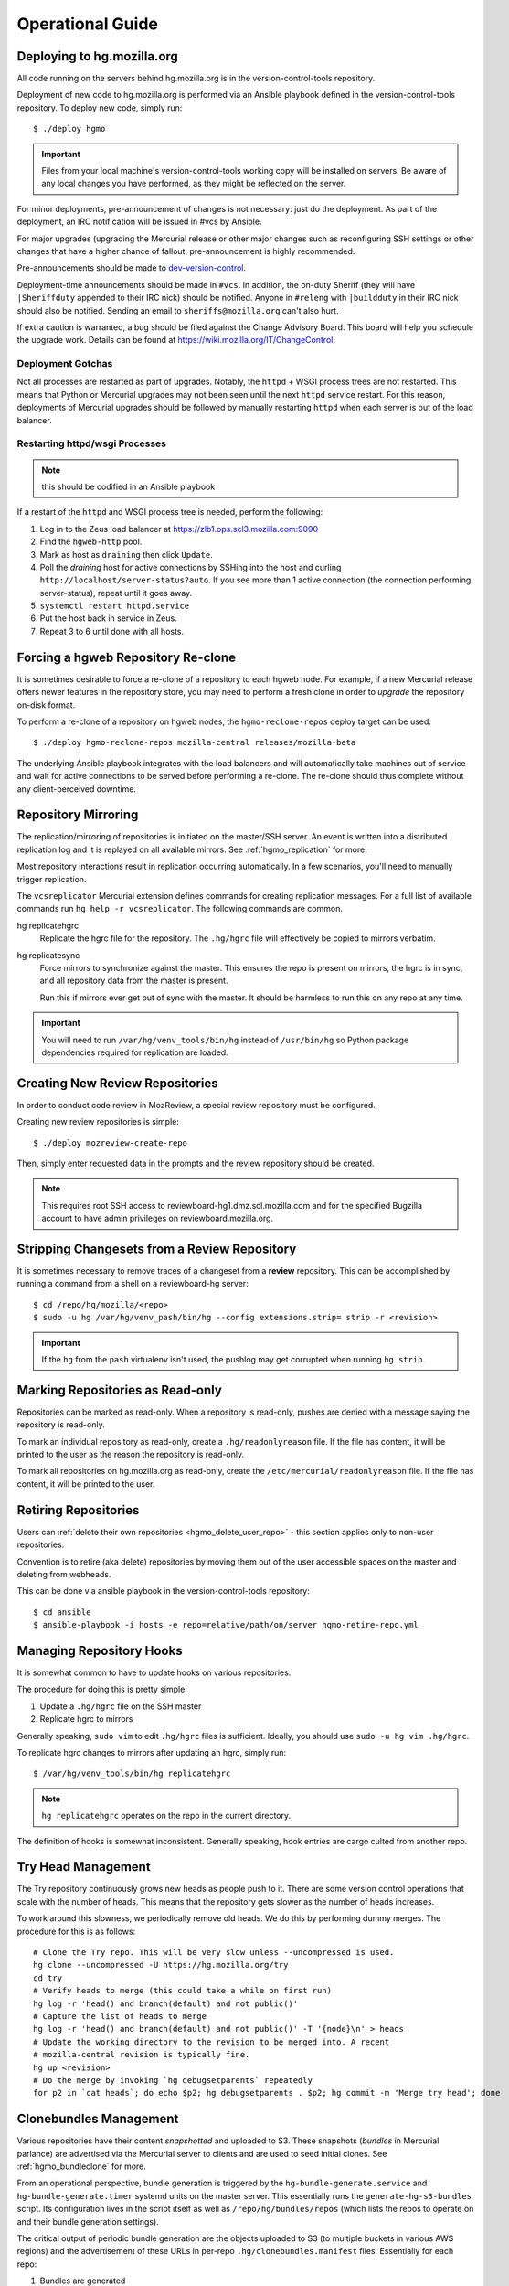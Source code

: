 .. _hgmo_ops:

=================
Operational Guide
=================

Deploying to hg.mozilla.org
===========================

All code running on the servers behind hg.mozilla.org is in the
version-control-tools repository.

Deployment of new code to hg.mozilla.org is performed via an Ansible
playbook defined in the version-control-tools repository. To deploy new
code, simply run::

   $ ./deploy hgmo

.. important::

   Files from your local machine's version-control-tools working copy
   will be installed on servers. Be aware of any local changes you have
   performed, as they might be reflected on the server.

For minor deployments, pre-announcement of changes is not necessary: just do
the deployment. As part of the deployment, an IRC notification will be issued
in #vcs by Ansible.

For major upgrades (upgrading the Mercurial release or other major changes
such as reconfiguring SSH settings or other changes that have a higher chance
of fallout, pre-announcement is highly recommended.

Pre-announcements should be made to
`dev-version-control <mailto:dev-version-control@lists.mozilla.org>`_.

Deployment-time announcements should be made in ``#vcs``. In addition, the
on-duty Sheriff (they will have ``|Sheriffduty`` appended to their IRC nick)
should be notified. Anyone in ``#releng`` with ``|buildduty`` in their IRC
nick should also be notified. Sending an email to ``sheriffs@mozilla.org``
can't also hurt.

If extra caution is warranted, a bug should be filed against the Change Advisory
Board. This board will help you schedule the upgrade work. Details can be found
at https://wiki.mozilla.org/IT/ChangeControl.

Deployment Gotchas
------------------

Not all processes are restarted as part of upgrades. Notably, the ``httpd`` +
WSGI process trees are not restarted. This means that Python or Mercurial
upgrades may not been seen until the next ``httpd`` service restart. For this
reason, deployments of Mercurial upgrades should be followed by manually
restarting ``httpd`` when each server is out of the load balancer.

Restarting httpd/wsgi Processes
-------------------------------

.. note:: this should be codified in an Ansible playbook

If a restart of the ``httpd`` and WSGI process tree is needed, perform the
following:

1. Log in to the Zeus load balancer at https://zlb1.ops.scl3.mozilla.com:9090
2. Find the ``hgweb-http`` pool.
3. Mark as host as ``draining`` then click ``Update``.
4. Poll the *draining* host for active connections by SSHing into the host
   and curling ``http://localhost/server-status?auto``. If you see more than
   1 active connection (the connection performing server-status), repeat until
   it goes away.
5. ``systemctl restart httpd.service``
6. Put the host back in service in Zeus.
7. Repeat 3 to 6 until done with all hosts.

Forcing a hgweb Repository Re-clone
===================================

It is sometimes desirable to force a re-clone of a repository to each
hgweb node. For example, if a new Mercurial release offers newer
features in the repository store, you may need to perform a fresh clone
in order to *upgrade* the repository on-disk format.

To perform a re-clone of a repository on hgweb nodes, the
``hgmo-reclone-repos`` deploy target can be used::

   $ ./deploy hgmo-reclone-repos mozilla-central releases/mozilla-beta

The underlying Ansible playbook integrates with the load balancers and
will automatically take machines out of service and wait for active
connections to be served before performing a re-clone. The re-clone
should thus complete without any client-perceived downtime.

Repository Mirroring
====================

The replication/mirroring of repositories is initiated on the master/SSH
server. An event is written into a distributed replication log and it is
replayed on all available mirrors. See :ref:`hgmo_replication` for more.

Most repository interactions result in replication occurring automatically.
In a few scenarios, you'll need to manually trigger replication.

The ``vcsreplicator`` Mercurial extension defines commands for creating
replication messages. For a full list of available commands run
``hg help -r vcsreplicator``. The following commands are common.

hg replicatehgrc
   Replicate the hgrc file for the repository. The ``.hg/hgrc`` file will
   effectively be copied to mirrors verbatim.

hg replicatesync
   Force mirrors to synchronize against the master. This ensures the repo
   is present on mirrors, the hgrc is in sync, and all repository data from
   the master is present.

   Run this if mirrors ever get out of sync with the master. It should be
   harmless to run this on any repo at any time.

.. important::

   You will need to run ``/var/hg/venv_tools/bin/hg`` instead of
   ``/usr/bin/hg`` so Python package dependencies required for
   replication are loaded.

Creating New Review Repositories
================================

In order to conduct code review in MozReview, a special review repository
must be configured.

Creating new review repositories is simple::

  $ ./deploy mozreview-create-repo

Then, simply enter requested data in the prompts and the review repository
should be created.

.. note::

   This requires root SSH access to reviewboard-hg1.dmz.scl.mozilla.com
   and for the specified Bugzilla account to have admin privileges on
   reviewboard.mozilla.org.

Stripping Changesets from a Review Repository
=============================================

It is sometimes necessary to remove traces of a changeset from a **review**
repository. This can be accomplished by running a command from a shell on
a reviewboard-hg server::

   $ cd /repo/hg/mozilla/<repo>
   $ sudo -u hg /var/hg/venv_pash/bin/hg --config extensions.strip= strip -r <revision>

.. important::

   If the ``hg`` from the ``pash`` virtualenv isn't used, the pushlog may get
   corrupted when running ``hg strip``.

Marking Repositories as Read-only
=================================

Repositories can be marked as read-only. When a repository is read-only,
pushes are denied with a message saying the repository is read-only.

To mark an individual repository as read-only, create a
``.hg/readonlyreason`` file. If the file has content, it will be printed
to the user as the reason the repository is read-only.

To mark all repositories on hg.mozilla.org as read-only, create the
``/etc/mercurial/readonlyreason`` file. If the file has content, it will
be printed to the user.

Retiring Repositories
=====================

Users can :ref:`delete their own repositories <hgmo_delete_user_repo>` - this section applies only to
non-user repositories.

Convention is to retire (aka delete) repositories by moving them out of
the user accessible spaces on the master and deleting from webheads.

This can be done via ansible playbook in the version-control-tools
repository::

  $ cd ansible
  $ ansible-playbook -i hosts -e repo=relative/path/on/server hgmo-retire-repo.yml

Managing Repository Hooks
=========================

It is somewhat common to have to update hooks on various repositories.

The procedure for doing this is pretty simple:

1. Update a ``.hg/hgrc`` file on the SSH master
2. Replicate hgrc to mirrors

Generally speaking, ``sudo vim`` to edit ``.hg/hgrc`` files is sufficient.
Ideally, you should use ``sudo -u hg vim .hg/hgrc``.

To replicate hgrc changes to mirrors after updating an hgrc, simply run::

   $ /var/hg/venv_tools/bin/hg replicatehgrc

.. note::

   ``hg replicatehgrc`` operates on the repo in the current directory.

The definition of hooks is somewhat inconsistent. Generally speaking, hook
entries are cargo culted from another repo.

Try Head Management
===================

The Try repository continuously grows new heads as people push to it.
There are some version control operations that scale with the number of
heads. This means that the repository gets slower as the number of heads
increases.

To work around this slowness, we periodically remove old heads. We do this
by performing dummy merges. The procedure for this is as follows::

   # Clone the Try repo. This will be very slow unless --uncompressed is used.
   hg clone --uncompressed -U https://hg.mozilla.org/try
   cd try
   # Verify heads to merge (this could take a while on first run)
   hg log -r 'head() and branch(default) and not public()'
   # Capture the list of heads to merge
   hg log -r 'head() and branch(default) and not public()' -T '{node}\n' > heads
   # Update the working directory to the revision to be merged into. A recent
   # mozilla-central revision is typically fine.
   hg up <revision>
   # Do the merge by invoking `hg debugsetparents` repeatedly
   for p2 in `cat heads`; do echo $p2; hg debugsetparents . $p2; hg commit -m 'Merge try head'; done

Clonebundles Management
=======================

Various repositories have their content *snapshotted* and uploaded to S3.
These snapshots (*bundles* in Mercurial parlance) are advertised via the
Mercurial server to clients and are used to seed initial clones. See
:ref:`hgmo_bundleclone` for more.

From an operational perspective, bundle generation is triggered by the
``hg-bundle-generate.service`` and ``hg-bundle-generate.timer`` systemd
units on the master server. This essentially runs the
``generate-hg-s3-bundles`` script. Its configuration lives in the script
itself as well as ``/repo/hg/bundles/repos`` (which lists the repos to
operate on and their bundle generation settings).

The critical output of periodic bundle generation are the objects uploaded
to S3 (to multiple buckets in various AWS regions) and the advertisement
of these URLs in per-repo ``.hg/clonebundles.manifest`` files. Essentially
for each repo:

1. Bundles are generated
2. Bundles are uploaded to multiple S3 buckets
3. ``clonebundles.manifest`` is updated to advertise newly-uploaded URLs
4. ``clonebundles.manifest`` is replicated from hgssh to hgweb mirrors
5. Clients access ``clonebundles.manifest`` as part of ``hg clone`` and
   start requesting referenced URLs.

If bundle generation fails, it isn't the end of the world: the old
bundles just aren't as up to date as they could be.

.. important::

   The S3 buckets have automatic 7 day expiration of objects. The
   assumption is that bundle generation completes successfully at
   least once a week. If bundle generation doesn't run for 7 days,
   the objects referenced in ``clonebundles.manifest`` files will
   expire and clients will encounter HTTP 404 errors.

In the event that a bundle is *corrupted*, manual intervention may be
required to mitigate to problem.

As a convenience, a backup of the ``.hg/clonebundles.manifest`` file
is created during bundle generation. It lives at
``.hg/clonebundles.manifest.old``. If a new bundle is corrupt but an
old one is valid, the mitigation is to restore from backup::

   $ cp .hg/clonebundles.manifest.old .hg/clonebundles.manifest
   $ /var/hg/venv_tools/bin/hg replicatesync

If a single bundle or type of bundle is corrupted or causing problems,
it can be removed from the ``clonebundles.manifest`` file so clients
stop seeing it.

Inside the ``clonebundles.manifest`` file are *N* types of bundles
uploaded to *M* S3 buckets (plus a CDN URL). The bundle types can be
identified by the ``BUNDLESPEC`` value of each entry. For example,
if *stream clone* bundles are causing problems, the entries with
a ``BUNDLESPEC`` containing ``none-packed`` could be removed.

.. danger::

   Removing entries from a ``clonebundles.manifest`` can be dangerous.

   The removal of entries could shift a lot of traffic from S3/CDN to
   the hgweb servers themselves - possibly overloading them.

   The removal of a particular entry type could have performance
   implications for Firefox CI. For example, removing *stream clone*
   bundles will make ``hg clone`` take several minutes longer. This
   is often acceptable as a short-term workaround and is preferred to
   removing *clone bundles* entirely.

.. important::

   If modifying a ``.hg/clonebundles.manifest`` file, remember to run
   ``/repo/hg/venv_tools/bin/hg replicatesync`` to trigger the replication
   of that file to hgweb mirrors. Otherwise clients won't see the changes!

Corrupted fncache File
======================

In rare circumstances, a ``.hg/store/fncache`` file can become corrupt.
This file is essentially a cache of all known files in the ``.hg/store``
directory tree.

If this file becomes corrupt, symptoms often manifest as *stream clones*
being unable to find a file. e.g. during working directory update there
will be an error::

   abort: No such file or directory: '<path>'

You can test the theory that the fncache file is corrupt by grepping for
the missing path in the ``.hg/store/fncache`` file. There should be a
``<path>.i`` entry in the ``fncache`` file. If it is missing, the fncache
file is corrupt.

To rebuild the ``fncache`` file::

   $ sudo -u <user> /var/hg/venv_tools/bin/hg -R <repo> debugrebuildfncache

Where ``<user>`` is the user that owns the repo (typically ``hg``) and
``<repo>`` is the local filesystem path to the repo to repair.

``hg debugrebuildfncache`` should be harmless to run at any time. Worst
case, it effectively no-ops. If you are paranoid. make a backup copy of
``.hg/store/fncache`` before running the command.

.. important::

   Under no circumstances should ``.hg/store/fncache`` be removed or
   altered by hand. Doing so may result in further repository damage.

Mirrors in ``pushdataaggregator_groups`` File
=============================================

On the SSH servers, the ``/etc/mercurial/pushdataaggregator_groups`` file
lists all hgweb mirrors that must have acknowledged replication of a message
before that message is re-published to ``replicatedpushdata`` Kafka topic.
This topic is then used to publish events to Pulse, SNS, etc.

When adding or removing hgweb machines from active service, this file
needs to be **manually** updated to reflect the current set of active
mirrors.

If an hgweb machine is removed and the ``pushdataaggregator_groups`` file
is not updated, messages won't be re-published to the ``replicatedpushdata``
Kafka topic. This should eventually result in an alert for lag of that
Kafka topic.

If an hgweb machine is added and the ``pushdataaggregator_groups`` file
is not updated, messages could be re-published to the ``replicatedpushdata``
Kafka topic before the message has been acknowledged by all replicas. This
could result in clients seeing inconsistent repository state depending on
which hgweb server they access.

.. _hgmo_ops_monitoring:

SSH Server Services
===================

This section describes relevant services running on the SSH servers.

An SSH server can be in 1 of 2 states: *master* or *standby*. At any one
time, only a single server should be in the *master* state.

Some services always run on the SSH servers. Some services only run on
the active master.

The *standby* server is in a state where it is ready to become the
master at any time (such as if the master crashes).

.. important::

   The services that run on the active master are designed to only have
   a single global instance. Running multiple instances of these services
   can result in undefined behavior or event data corruption.

Master Server Management
------------------------

The current active master server is denoted by the presence of a
``/repo/hg/master.<hostname>`` file. e.g. the presence of
``/repo/hg/master.hgssh4.dmz.scl3.mozilla.com`` indicates that
``hgssh4.dmz.scl3.mozilla.com`` is the active master.

All services that should have only a single instance (running on the
master) have systemd unit configs that prevent the unit from starting
if the ``master.<hostname>`` file for the current server does not exist.
So, as long as only a single ``master.<hostname>`` file exists, it should
not be possible to start these services on more than one server.

The ``hg-master.target`` systemd unit provides a common target for
starting and stopping all systemd units that should only be running on the
active master server. The unit only starts if the
``/repo/hg/master.<hostname>`` file is present.

.. note::

   The ``hg-master.target`` unit only tracks units specific to the master.
   Services like the sshd daemon processing Mercurial connections are
   always running and aren't tied to ``hg-master.target``.

The ``/repo/hg/master.<hostname>`` file is monitored every few seconds by
the ``hg-master-monitor.timer`` and associated
``/var/hg/version-control-tools/scripts/hg-master-start-stop`` script.
This script looks at the status of the ``/repo/hg/master.<hostname>``
file and the ``hg-master.target`` unit and reconciles the state of
``hg-master.target`` with what is wanted.

For example, if ``/repo/hg/master.hgssh4.dmz.scl3.mozilla.com`` exists
and ``hg-master.target`` isn't active, ``hg-master-start-stop`` will
start ``hg-master.target``. Similarly, if
``/repo/hg/master.hgssh4.dmz.scl3.mozilla.com`` is deleted,
``hg-master-start-stop`` will ensure ``hg-master.target`` (and all
associated services by extension) are stopped.

So, the process for transitioning master-only services from one machine
to another is to delete one ``master.<hostname>`` file then create a
new ``master.<hostname>`` for the new master.

.. important::

   Since ``hg-master-monitor.timer`` only fires every few seconds and
   stopping services may take several seconds, one should wait at least
   60s between removing one ``master.<hostname>`` file and creating a
   new one for a server server. This limitation could be improved with
   more advanced service state tracking.

sshd_hg.service
---------------

This systemd service provides the SSH server for accepting external SSH
connections that connect to Mercurial.

This is different from the system's SSH service (``sshd.service``). The
differences from a typical SSH service are as follows:

* The service is running on port 222 (not port 22)
* SSH authorized keys are looked up in LDAP (not using the system auth)
* All logins are processed via ``pash``, a custom Python script that
  dispatches to Mercurial or performs other adminstrative tasks.

This service should always be running on all servers, even if they aren't
the master. This means that ``hg-master.target`` does not control this
service.

hg-bundle-generate.timer and hg-bundle-generate.service
-------------------------------------------------------

These systemd units are responsible for creating Mercurial bundles for
popular repositories and uploading them to S3. The bundles it produces
are also available on a CDN at https://hg.cdn.mozilla.net/.

These bundles are advertised by Mercurial repositories to facilitate
:ref:`bundle-based cloning <hgmo_bundleclone>`, which drastically reduces
the load on the hg.mozilla.org servers.

This service only runs on the master server.

pushdataaggregator-pending.service
--------------------------

This systemd service monitors the state of the replication mirrors and
copies fully acknowledged/applied messages into a new Kafka topic
(``replicatedpushdatapending``).

The ``replicatedpushdatapending`` topic is watched by the
``vcsreplicator-headsconsumer`` process on the hgweb machines.

This service only runs on the master server.

pushdataaggregator.service
--------------------------

This systemd service monitors the state of the replication mirrors and
copies fully acknowledged/applied messages into a new Kafka topic
(``replicatedpushdata``).

The ``replicatedpushdata`` topic is watched by other services to react to
repository events. So if this service stops working, other services
will likely sit idle.

This service only runs on the master server.

``pulsenotifier.service``
-------------------------

This systemd service monitors the ``replicatedpushdata`` Kafka topic
and sends messages to Pulse to advertise repository events.

For more, see :ref:`hgmo_notification`.

The Pulse notifications this service sends are relied upon by various
applications at Mozilla. If it stops working, a lot of services don't
get notifications and things stop working.

This service only runs on the master server.

``snsnotifier.service``
-----------------------

This systemd service monitors the ``replicatedpushdata`` Kafka topic
and sends messages to Amazon S3 and SNS to advertise repository events.

For more, see :ref:`hgmo_notification`.

This service is essentially identical to ``pulsenotifier.service``
except it publishes to Amazon services, not Pulse.

``unifyrepo.service``
---------------------

This systemd service periodically aggregates the contents of various
repositories into other repositories.

This service and the repositories it writes to are currently experimental.

This service only runs on the master server.

Monitoring and Alerts
=====================

hg.mozilla.org is monitored by Nagios.

check_zookeeper
---------------

check_zookeeper monitors the health of the ZooKeeper ensemble running on
various servers. The check is installed on each server running
ZooKeeper.

The check verifies 2 distinct things: the health of an individual ZooKeeper
node and the overall health of the ZooKeeper ensemble (cluster of nodes).
Both types of checks should be configured where this check is running.

Expected Output
^^^^^^^^^^^^^^^

When everything is functioning as intended, the output of this check
should be::

   zookeeper node and ensemble OK

Failures of Individual Nodes
^^^^^^^^^^^^^^^^^^^^^^^^^^^^

A series of checks will be performed against the individual ZooKeeper
node. The following error conditions are possible:

NODE CRITICAL - not responding "imok": <response>
   The check sent a ``ruok`` request to ZooKeeper and the server failed to
   respond with ``imok``. This typically means the node is in some kind of
   failure state.

NODE CRITICAL - not in read/write mode: <mode>
   The check sent a ``isro`` request to ZooKeeper and the server did not
   respond with ``rw``. This means the server is not accepting writes. This
   typically means the node is in some kind of failure state.

NODE WARNING - average latency higher than expected: <got> > <expected>
   The average latency to service requests since last query is higher than
   the configured limit. This node is possibly under higher-than-expected
   load.

NODE WARNING - open file descriptors above percentage limit: <value>
   The underlying Java process is close to running out of available file
   descriptors.

   We should never see this alert in production.

If any of these node errors is seen, ``#vcs`` should be notified and the
on call person for these servers should be notified.

Failures of Overall Ensemble
^^^^^^^^^^^^^^^^^^^^^^^^^^^^

A series of checks is performed against the ZooKeeper ensemble to check for
overall health. These checks are installed on each server running ZooKeeper
even though the check is seemingly redundant. The reason is each server may
have a different perspective on ensemble state due to things like network
partitions. It is therefore important for each server to perform the check
from its own perspective.

The following error conditions are possible:

ENSEMBLE WARNING - node (HOST) not OK: <state>
   A node in the ZooKeeper ensemble is not returning ``imok`` to an ``ruok``
   request.

   As long as this only occurs on a single node at a time, the overall
   availability of the ZooKeeper ensemble is not compromised: things should
   continue to work without service operation. If the operation of the
   ensemble is compromised, a different error condition with a critical
   failure should be raised.

ENSEMBLE WARNING - socket error connecting to HOST: <error>
   We were unable to speak to a host in the ensemble.

   This error can occur if ZooKeeper is not running on a node it should be
   running on.

   As long as this only occurs on a single node at a time, the overall
   availability of the ZooKeeper ensemble is not compromised.

ENSEMBLE WARNING - node (HOST) is alive but not available
   A ZooKeeper server is running but it isn't healthy.

   This likely only occurs when the ZooKeeper ensemble is not fully available.

ENSEMBLE CRITICAL - unable to find leader node; ensemble likely not writable
   We were unable to identify a leader node in the ZooKeeper ensemble.

   This error almost certainly means the ZooKeeper ensemble is down.

ENSEMBLE WARNING - only have X/Y expected followers
   This warning occurs when one or more nodes in the ZooKeeper ensemble
   isn't present and following the leader node.

   As long as we still have a quorum of nodes in sync with the leader,
   the overall state of the ensemble should not be compromised.

ENSEMBLE WARNING - only have X/Y in sync followers
   This warning occurs when one or more nodes in the ZooKeeper ensemble
   isn't in sync with the leader node.

   This warning likely occurs after a node was restarted or experienced some
   kind of event that caused it to get out of sync.

check_vcsreplicator_lag
-----------------------

``check_vcsreplicator_lag`` monitors the replication log to see if
consumers are in sync.

This check runs on every host that runs the replication log consumer
daemon, which is every *hgweb* machine. The check is only monitoring the
state of the host it runs on.

The replication log consists of N independent partitions. Each partition
is its own log of replication events. There exist N daemon processes
on each consumer host. Each daemon process consumes a specific partition.
Events for any given repository are always routed to the same partition.

Consumers maintain an offset into the replication log marking how many
messages they've consumed. When there are more messages in the log than
the consumer has marked as applied, the log is said to be *lagging*. A
lagging consumer is measured by the count of messages it has failed to
consume and by the elapsed time since the first unconsumed message was
created. Time is the more important lag indicator because the replication
log can contain many small messages that apply instantaneously and thus
don't really constitute a notable lag.

When the replication system is working correctly, messages written by
producers are consumed within milliseconds on consumers. However, some
messages may take several seconds to apply. Consumers do not mark a message
as consumed until it has successfully applied it. Therefore, there is
always a window between event production and marking it as consumed where
consumers are out of sync.

Expected Output
^^^^^^^^^^^^^^^

When a host is fully in sync with the replication log, the check will
output the following::

   OK - 8/8 consumers completely in sync

   OK - partition 0 is completely in sync (X/Y)
   OK - partition 1 is completely in sync (W/Z)
   ...

This prints the count of partitions in the replication log and the
consuming offset of each partition.

When a host has some partitions that are slightly out of sync with the
replication log, we get a slightly different output::

   OK - 2/8 consumers out of sync but within tolerances

   OK - partition 0 is 1 messages behind (0/1)
   OK - partition 0 is 1.232 seconds behind
   OK - partition 1 is completely in sync (32/32)
   ...

Even though consumers are slightly behind replaying the replication log,
the drift is within tolerances, so the check is reporting OK. However,
the state of each partition's lag is printed for forensic purposes.

Warning and Critical Output
^^^^^^^^^^^^^^^^^^^^^^^^^^^

The monitor alerts when the lag of any one partition of the replication
log is too great. As mentioned above, lag is measured in message count
and time since the first unconsumed message was created. Time is the more
important lag indicator.

When a partition/consumer is too far behind, the monitor will issue a
**WARNING** or **CRITICAL** alert depending on how far behind consumers
are. The output will look like::

   WARNING - 2/8 partitions out of sync

   WARNING - partition 0 is 15 messages behind (10/25)
   OK - partition 0 is 5.421 seconds behind
   OK - partition 1 is completely in sync (34/34)
   ...

The first line will contain a summary of all partitions' sync status. The
following lines will print per-partition state.

The check will also emit a warning when there appears to be clock drift
between the producer and the consumer.::

   WARNING - 0/8 partitions out of sync
   OK - partition 0 is completely in sync (25/25)
   WARNING - clock drift of -1.234s between producer and consumer
   OK - partition 1 is completely in sync (34/34)
   ...

Remediation to Consumer Lag
^^^^^^^^^^^^^^^^^^^^^^^^^^^

If everything is functioning properly, a lagging consumer will self
correct on its own: the consumer daemon is just behind (due to high
load, slow network, etc) and it will catch up over time.

In some rare scenarios, there may be a bug in the consumer daemon that
has caused it to crash or enter a endless loop or some such. To check
for this, first look at systemd to see if all the consumer daemons
are running::

   $ systemctl status vcsreplicator@*.service

If any of the processes aren't in the ``active (running)`` state, the
consumer for that partition has crashed for some reason. Try to start it
back up::

   $ systemctl start vcsreplicator@*.service

You might want to take a look at the logs in the journal to make sure the
process is happy::

   $ journalctl -f --unit vcsreplicator@*.service

If there are errors starting the consumer process (including if the
consumer process keeps restarting due to crashing applying the next
available message), then we've encountered a scenario that will
require a bit more human involvement.

.. important::

   At this point, it might be a good idea to ping people in #vcs or
   page Developer Services on Call, as they are the domain experts.

If the consumer daemon is stuck in an endless loop trying to apply
the replication log, there are generally two ways out:

1. Fix the condition causing the endless loop.
2. Skip the message.

We don't yet know of correctable conditions causing endless loops. So,
for now the best we can do is skip the message and hope the condition
doesn't come back::

   $ /var/hg/venv_replication/bin/vcsreplicator-consumer /etc/mercurial/vcsreplicator.ini --skip --partition N

.. note::

   The ``--partition`` argument is semi-important: it says which Kafka partition
   to pull the to-be-skipped message from. The number should be the value
   from the systemd service that is failing / reporting lag.

.. important::

   Skipping messages could result in the repository replication state
   getting out of whack.

   If this only occurred on a single machine, consider taking the
   machine out of the load balancer until the incident is investigated
   by someone in #vcs.

   If this occurred globally, please raise awareness ASAP.

.. important::

   If you skip a message, please file a bug in
   `Developer Services :: hg.mozilla.org <https://bugzilla.mozilla.org/enter_bug.cgi?product=Developer%20Services&component=Mercurial%3A%20hg.mozilla.org>`_
   with details of the incident so the root cause can be tracked down
   and the underlying bug fixed.

check_vcsreplicator_pending_lag
-------------------------------

``check_vcsreplicator_pending_lag`` monitors the replication log to
see whether the ``vcsreplicator-headsconsumer`` process has processed
all available messages.

This check is similar to ``vcsvcsreplicator_lag`` except it is monitoring
the processing of the ``replicatedpushdatapending`` topic as performed by
the ``vcsreplicator-headsconsumer`` process.

Expected Output
^^^^^^^^^^^^^^^

When a host is fully in sync with the replication log, the check will
output the following::

   OK - 1/1 consumers completely in sync

   OK - partition 0 is completely in sync (X/Y)

When a host has some partitions that are slightly out of sync with the
replication log, we get a slightly different output::

   OK - 1/1 consumers out of sync but within tolerances

   OK - partition 0 is 1 messages behind (0/1)
   OK - partition 0 is 1.232 seconds behind

Even though consumers are slightly behind replaying the replication log,
the drift is within tolerances, so the check is reporting OK. However,
the state of each partition's lag is printed for forensic purposes.

Warning and Critical Output
^^^^^^^^^^^^^^^^^^^^^^^^^^^

The monitor alerts when the lag of the replication log is too great. Lag
is measured in message count and time since the first unconsumed messaged
was created. Time is the more important lag indicator.

When a partition/consumer is too far behind, the monitor will issue a
**WARNING** or **CRITICAL** alert depending on how far behind consumers
are. The output will look like::

   WARNING - 1/1 partitions out of sync

   WARNING - partition 0 is 15 messages behind (10/25)
   OK - partition 0 is 5.421 seconds behind

The check will also emit a warning when there appears to be clock drift
between the producer and the consumer.::

   WARNING - 0/1 partitions out of sync
   OK - partition 0 is completely in sync (25/25)
   WARNING - clock drift of -1.234s between producer and consumer

Remediation to Consumer Lag
^^^^^^^^^^^^^^^^^^^^^^^^^^^

Because of the limited functionality performed by the
``vcsreplicator-headsconsumer`` process, this alert should never fire.

If this alert fires, the likely cause is the ``vcsreplicator-headsconsumer``
process / ``vcsreplicator-heads.service`` daemon has crashed. Since this
process operates mostly identically across machines, it is expected that
a failure will occur on all servers, not just 1.

First check the status of the daemon process::

   $ systemctl status vcsreplicator-heads.service

If the service isn't in the ``active (running)`` state, the consumer daemon has
crashed for some reason. Try to start it::

   $ systemctl start vcsreplicator-heads.service

You might want to take a look at the logs in the journal to make sure the
process is happy::

   $ journalctl -f --unit vcsreplicator-heads.service

If there are errors starting the consumer process (including if the
consumer process keeps restarting due to crashing applying the next
available message), then we've encountered a scenario that will
require a bit more human involvement.

.. important::

   If the service is not working properly after restart, escalate to
   VCS on call.

check_pushdataaggregator_pending_lag
------------------------------------

``check_pushdataaggregator_pending_lag`` monitors the lag of the aggregated
replication log (the ``pushdataaggregator-pending.service`` systemd service).

The check verifies that the aggregator service has copied all fully
replicated messages to the ``replicatedpushdatapending`` Kafka topic.

The check will alert if the number of outstanding ready-to-copy messages
exceeds configured thresholds.

.. important::

   If messages aren't being copied into the aggregated message log, recently
   pushed changesets won't be exposed on https://hg.mozilla.org/.

Expected Output
^^^^^^^^^^^^^^^

Normal output will say that all messages have been copied and all partitions
are in sync or within thresholds::

   OK - aggregator has copied all fully replicated messages

   OK - partition 0 is completely in sync (1/1)
   OK - partition 1 is completely in sync (1/1)
   OK - partition 2 is completely in sync (1/1)
   OK - partition 3 is completely in sync (1/1)
   OK - partition 4 is completely in sync (1/1)
   OK - partition 5 is completely in sync (1/1)
   OK - partition 6 is completely in sync (1/1)
   OK - partition 7 is completely in sync (1/1)

Failure Output
^^^^^^^^^^^^^^

The check will print a summary line indicating total number of messages
behind and a per-partition breakdown of where that lag is. e.g.::

   CRITICAL - 2 messages from 2 partitions behind

   CRITICAL - partition 0 is 1 messages behind (1/2)
   OK - partition 1 is completely in sync (1/1)
   CRITICAL - partition 2 is 1 messages behind (1/2)
   OK - partition 3 is completely in sync (1/1)
   OK - partition 4 is completely in sync (1/1)
   OK - partition 5 is completely in sync (1/1)
   OK - partition 6 is completely in sync (1/1)
   OK - partition 7 is completely in sync (1/1)

   See https://mozilla-version-control-tools.readthedocs.io/en/latest/hgmo/ops.html
   for details about this check.

Remediation to Check Failure
^^^^^^^^^^^^^^^^^^^^^^^^^^^^

If the check is failing, first verify the Kafka cluster is operating as
expected. If it isn't, other alerts on the hg machines should be firing.
**Failures in this check can likely be ignored if the Kafka cluster is in
a known bad state.**

If there are no other alerts, there is a chance the daemon process has
become wedged. Try bouncing the daemon::

   $ systemctl restart pushdataaggregator-pending.service

Then wait a few minutes to see if the lag decreased. You can also look at
the journal to see what the daemon is doing::

   $ journalctl -f --unit pushdataaggregator-pending.service

If things are failing, escalate to VCS on call.

check_pushdataaggregator_lag
----------------------------

``check_pushdataaggregator_lag`` monitors the lag of the aggregated replication
log (the ``pushdataaggregator.service`` systemd service).

The check verifies that the aggregator service has copied all fully
replicated messages to the unified, aggregate Kafka topic.

The check will alert if the number of outstanding ready-to-copy messages
exceeds configured thresholds.

.. important::

   If messages aren't being copied into the aggregated message log, derived
   services such as Pulse notification won't be writing data.

Expected Output
^^^^^^^^^^^^^^^

Normal output will say that all messages have been copied and all partitions
are in sync or within thresholds::

   OK - aggregator has copied all fully replicated messages

   OK - partition 0 is completely in sync (1/1)

Failure Output
^^^^^^^^^^^^^^

The check will print a summary line indicating total number of messages
behind and a per-partition breakdown of where that lag is. e.g.::

   CRITICAL - 1 messages from 1 partitions behind

   CRITICAL - partition 0 is 1 messages behind (1/2)

   See https://mozilla-version-control-tools.readthedocs.io/en/latest/hgmo/ops.html
   for details about this check.

Remediation to Check Failure
^^^^^^^^^^^^^^^^^^^^^^^^^^^^

If the check is failing, first verify the Kafka cluster is operating as
expected. If it isn't, other alerts on the hg machines should be firing.
**Failures in this check can likely be ignored if the Kafka cluster is in
a known bad state.**

If there are no other alerts, there is a chance the daemon process has
become wedged. Try bouncing the daemon::

   $ systemctl restart pushdataaggregator.service

Then wait a few minutes to see if the lag decreased. You can also look at
the journal to see what the daemon is doing::

   $ journalctl -f --unit pushdataaggregator.service

If things are failing, escalate to VCS on call.

.. _hgmo_ops_check_pulsenotifier_lag:

check_pulsenotifier_lag
-----------------------

``check_pulsenotifier_lag`` monitors the lag of Pulse
:ref:`hgmo_notification` in reaction to server events.

The check is very similar to ``check_vcsreplicator_lag``. It monitors the
same class of thing under the hood: that a Kafka consumer has read and
acknowledged all available messages.

For this check, the consumer daemon is the ``pulsenotifier`` service running
on the master server. It is a systemd service (``pulsenotifier.service``). Its
logs are in ``/var/log/pulsenotifier.log``.

Expected Output
^^^^^^^^^^^^^^^

There is a single consumer and partition for the pulse notifier Kafka
consumer. So, expected output is something like the following::

   OK - 1/1 consumers completely in sync

   OK - partition 0 is completely in sync (159580/159580)

   See https://mozilla-version-control-tools.readthedocs.io/en/latest/hgmo/ops.html
   for details about this check.

Remediation to Check Failure
^^^^^^^^^^^^^^^^^^^^^^^^^^^^

There are 3 main categories of check failure:

1. pulse.mozilla.org is down
2. The ``pulsenotifier`` daemon has crashed or wedged
3. The hg.mozilla.org Kafka cluster is down

Looking at the last few lines of ``/var/log/pulsenotifier.log`` should
indicate reasons for the check failure.

If Pulse is down, the check should be acked until Pulse service is restored.
The Pulse notification daemon should recover on its own.

If the ``pulsenotifier`` daemon has crashed, try restarting it::

   $ systemctl restart pulsenotifier.service

If the hg.mozilla.org Kafka cluster is down, lots of other alerts are
likely firing. You should alert VCS on call.

In some cases, ``pulsenotifier`` may repeatedly crash due to a malformed input
message, bad data, or some such. Essentially, the process encounters bad input,
crashes, restarts via systemd, encounters the same message again, crashes, and
the cycle repeats until systemd gives up. This scenario should be rare, which is
why the daemon doesn't ignore *bad* messages (ignoring messages could lead to
data loss).

If the daemon becomes wedged on a specific message, you can tell the daemon to
skip the next message by running::

   $ /var/hg/venv_tools/bin/vcsreplicator-pulse-notifier --skip /etc/mercurial/notifications.ini

This command will print a message like::

   skipped hg-repo-init-2 message in partition 0 for group pulsenotifier

Then exit. You can then restart the daemon (if necessary) via::

   $ systemctl start pulsenotifier.service

Repeat as many times as necessary to clear through the *bad* messages.

.. important::

   If you skip messages, please file a bug against
   ``Developer Services :: hg.mozilla.org`` and include the systemd journal
   output for ``pulsenotifier.service`` showing the error messages.

check_snsnotifier_lag
---------------------

``check_snsnotifier_lag`` monitors the lag of Amazon SNS
:ref:`hgmo_notification` in reaction to server events.

This check is essentially identical to ``check_pulsenotifier_lag`` except
it monitors the service that posts to Amazon SNS as opposed to Pulse.
Both services share common code. So if one service is having problems,
there's a good chance the other service is as well.

The consumer daemon being monitored by this check is tied to the
``snsnotifier.service`` systemd service. Its logs are in
``/var/log/snsnotifier.log``.

Expected Output
^^^^^^^^^^^^^^^

Output is essentially identical to :ref:`hgmo_ops_check_pulsenotifier_lag`.

Remediation to Check Failure
^^^^^^^^^^^^^^^^^^^^^^^^^^^^

Remediation is essentially identical to
:ref:`hgmo_ops_check_pulsenotifier_lag`.

The main differences are the names of the services impacted.

The systemd service is ``snsnotifier.service``. The daemon process is
``/var/hg/venv_tools/bin/vcsreplicator-sns-notifier``.

Adding/Removing Nodes from Zookeeper and Kafka
==============================================

When new servers are added or removed, the Zookeeper and Kafka clusters
may need to be *rebalanced*. This typically only happens when servers
are replaced.

The process is complicated and requires a number of manual steps. It
shouldn't be performed frequently enough to justify automating it.

Adding a new server to Zookeeper and Kafka
------------------------------------------

The first step is to assign a Zookeeper ID in Ansible. See
https://hg.mozilla.org/hgcustom/version-control-tools/rev/da8687458cd1
for an example commit. Find the next available integer **that hasn't been
used before**. This is typically ``N+1`` where ``N`` is the last entry
in that file.

.. note::

   Assigning a Zookeeper ID has the side-effect of enabling Zookeeper
   and Kafka on the server. On the next deploy, Zookeeper and Kafka
   will be installed.

Deploy this change via ``./deploy hgmo``.

During the deploy, some Nagios alerts may fire saying the Zookeeper
ensemble is missing followers. e.g.::

   hg is WARNING: ENSEMBLE WARNING - only have 4/5 expected followers

This is because as the deploy is performed, we're adding references to
the new Zookeeper server before it is actually started. These warnings
should be safe to ignore.

Once the deploy finishes, start Zookeeper on the new server::

   $ systemctl start zookeeper.service

Nagios alerts for the Zookeeper ensemble should clear after Zookeeper
has started on the new server.

Wait a minute or so then start Kafka on the new server::

   $ systemctl start kafka.service

At this point, Zookeeper and Kafka are both running and part of their
respective clusters. Everything is in a mostly stable state at this
point.

Rebalancing Kafka Data to the New Server
----------------------------------------

When the new Kafka node comes online, it will be part of the Kafka
cluster but it won't have any data. In other words, it won't
really be used (unless a cluster event such as creation of a new
topic causes data to be assigned to it).

To have the new server actually do something, we'll need to run
some Kafka tools to rebalance data.

The tool used to rebalance data is
``/opt/kafka/bin/kafka-reassign-partitions.sh``. It has 3 modes of operation,
all of which we'll use:

1. Generate a reassignment plan
2. Execute a reassignment plan
3. Verify reassignments have completed

All command invocations require a ``--zookeeper`` argument defining
the Zookeeper servers to connect to. The value for this argument should
be the ``zookeeper.connect`` variable from ``/etc/kafka/server.properties``.
e.g. ``hgssh4.dmz.scl3.mozilla.com:2181/hgmoreplication,hgweb11.dmz.scl3.mozilla.com:2181/hgmoreplication``.
**If this value doesn't match exactly, things may not go as planned.**

The first step is to generate a JSON document that will be used to perform
data reassignment. To do this, we need a list of broker IDs to move data
to and a JSON file listing the topics to move.

The list of broker IDs is the set of Zookeeper IDs as defined in
``ansible/group_vars/hgmo`` (this is the file you changed earlier to
add the new server). Simply select the servers you wish for data to
exist on. e.g. ``7,8,9,10,11``.

The JSON file denotes which Kafka topics should be moved. Typically
every known Kafka topic is moved. Use the following as a template::

   {
     "topics": [
       {"topic": "pushdata"},
       {"topic": "pushlog"},
       {"topic": "replicatedpushdata"},
       {"topic": "__consumer_offsets"}
     ],
     "version": 1
   }

Once you have all these pieces of data, you can run
``kafka-reassign-partitions.sh`` to generate a proposed reassignment plan::

   $ /opt/kafka/bin/kafka-reassign-partitions.sh \
     --zookeeper <hosts> \
     --generate \
     --broker-list <list> \
     --topics-to-move-json-file topics.json

This will output 2 JSON blocks::

   Current partition replica assignment

   {...}
   Proposed partition reassignment configuration

   {...}

You'll need to copy and paste the 2nd JSON block (the proposed reassignment)
to a new file, let's say ``reassignments.json``.

Then we can execute the data reassignment::

   $ /opt/kafka/bin/kafka-reassign-partitions.sh \
     --zookeeper <hosts> \
     --execute \
     --reassignment-json-file reassignments.json

Data reassignment can take up to several minutes. We can see the status
of the reassignment by running::

   $ /opt/kafka/bin/kafka-reassign-partitions.sh \
     --zookeeper <hosts> \
     --verify \
     --reassignment-json-file reassignments.json

If your intent was to move Kafka data off a server, you can verify data
has been removed by looking in the ``/var/lib/kafka/logs`` data on
that server. If there is no topic/partition data, there should be no
sub-directories in that directory. If there are sub-directories
(they have the form ``topic-<N>``), adjust your ``topics.json``
file, generate a new ``reassignments.json`` file and execute a
reassignment.

Removing an old Kafka Node
--------------------------

Once data has been removed from a Kafka node, it can safely be turned off.

The first step is to remove the server from the Zookeeper/Kafka list
in Ansible. See https://hg.mozilla.org/hgcustom/version-control-tools/rev/adc5024917c7
for an example commit. Deploy this via ``./deploy hgmo``.

Next, stop Kafka and Zookeeper from the server::

   $ systemctl stop kafka.service
   $ systemctl stop zookeeper.service

At this point, the old Kafka/Zookeeper node is shut down and should no
longer be referenced.

Clean up by disabling the systemd services::

   $ systemctl disable kafka.service
   $ systemctl disable zookeeper.service

Kafka Nuclear Option
--------------------

If Kafka and/or Zookeeper lose quorum or the state of the cluster gets
*out of sync*, it might be necessary to *reset* the cluster.

A hard *reset* of the cluster is the *nuclear option*: full data wipe and
starting the cluster from scratch.

A full reset consists of the following steps:

1. Stop all Kafka consumers and writers
2. Stop all Kafka and Zookeeper processes
3. Remove all Kafka and Zookeeper data
4. Define Zookeeper ID on each node
5. Start Zookeeper 1 node at a time
6. Start Kafka 1 node at a time
7. Start all Kafka consumers and writers

To stop all Kafka consumers and writers::

   # hgweb*
   $ systemctl stop vcsreplicator@*.service

   # hgssh*
   $ systemctl stop hg-master.target

You will also want to make all repositories read-only by creating the
``/etc/mercurial/readonlyreason`` file (and having the content say that
pushes are disabled for maintenance reasons).

To stop all Kafka and Zookeeper processes::

   $ systemctl stop kafka.service
   $ systemctl stop zookeeper.service

To remove all Kafka and Zookeeper data::

   $ rm -rf /var/lib/kafka /var/lib/zookeeper

To define the Zookeeper ID on each node (the ``/var/lib/zookeeper/myid`` file),
perform an Ansible deploy::

   $ ./deploy hgmo

.. note::

   The deploy may fail to create some Kafka topics. This is OK.

Then, start Zookeeper one node at a time::

   $ systemctl start zookeeper.service

Then, start Kafka one node at a time::

   $ systemctl start kafka.service

At this point, the Kafka cluster should be running. Perform an Ansible deploy
again to create necessary Kafka topics::

   $ ./deploy hgmo

At this point, the Kafka cluster should be fully capable of handling
hg.mo events. Nagios alerts related to Kafka and Zookeeper should clear.

You can now start consumer daemons::

   # hgweb
   $ systemctl start vcsreplicator@*.service

   # hgssh
   $ systemctl start hg-master.target

When starting the consumer daemons, look at the journal logs for any issues
connecting to Kafka.

As soon as the daemons start running, all Nagios alerts for the systems should
clear.

Finally, make repositories pushable again::

   $ rm /etc/mercurial/readonlyreason
